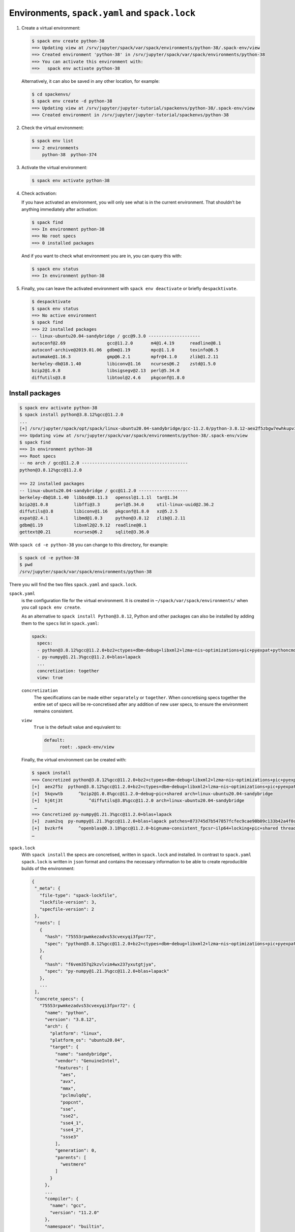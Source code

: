 Environments, ``spack.yaml`` and ``spack.lock``
===============================================

#. Create a virtual environment:

   .. code-block:: console

    $ spack env create python-38
    ==> Updating view at /srv/jupyter/spack/var/spack/environments/python-38/.spack-env/view
    ==> Created environment 'python-38' in /srv/jupyter/spack/var/spack/environments/python-38
    ==> You can activate this environment with:
    ==>   spack env activate python-38

   Alternatively, it can also be saved in any other location, for example:

   .. code-block:: console

    $ cd spackenvs/
    $ spack env create -d python-38
    ==> Updating view at /srv/jupyter/jupyter-tutorial/spackenvs/python-38/.spack-env/view
    ==> Created environment in /srv/jupyter/jupyter-tutorial/spackenvs/python-38

#. Check the virtual environment:

   .. code-block:: console

    $ spack env list
    ==> 2 environments
        python-38  python-374

#. Activate the virtual environment:

   .. code-block:: console

    $ spack env activate python-38

#. Check activation:

   If you have activated an environment, you will only see what is in the
   current environment. That shouldn’t be anything immediately after activation:

   .. code-block:: console

    $ spack find
    ==> In environment python-38
    ==> No root specs
    ==> 0 installed packages

   And if you want to check what environment you are in, you can query this
   with:

   .. code-block:: console

    $ spack env status
    ==> In environment python-38

#. Finally, you can leave the activated environment with ``spack env
   deactivate`` or briefly ``despacktivate``.

   .. code-block:: console

    $ despacktivate
    $ spack env status
    ==> No active environment
    $ spack find
    ==> 22 installed packages
    -- linux-ubuntu20.04-sandybridge / gcc@9.3.0 --------------------
    autoconf@2.69                gcc@11.2.0       m4@1.4.19      readline@8.1
    autoconf-archive@2019.01.06  gdbm@1.19        mpc@1.1.0      texinfo@6.5
    automake@1.16.3              gmp@6.2.1        mpfr@4.1.0     zlib@1.2.11
    berkeley-db@18.1.40          libiconv@1.16    ncurses@6.2    zstd@1.5.0
    bzip2@1.0.8                  libsigsegv@2.13  perl@5.34.0
    diffutils@3.8                libtool@2.4.6    pkgconf@1.8.0

Install packages
----------------

.. code-block:: console

    $ spack env activate python-38
    $ spack install python@3.8.12%gcc@11.2.0
    ...
    [+] /srv/jupyter/spack/opt/spack/linux-ubuntu20.04-sandybridge/gcc-11.2.0/python-3.8.12-aex2f5zbgw7ewhkupv3756txanmmsluh
    ==> Updating view at /srv/jupyter/spack/var/spack/environments/python-38/.spack-env/view
    $ spack find
    ==> In environment python-38
    ==> Root specs
    -- no arch / gcc@11.2.0 -----------------------------------------
    python@3.8.12%gcc@11.2.0

    ==> 22 installed packages
    -- linux-ubuntu20.04-sandybridge / gcc@11.2.0 -------------------
    berkeley-db@18.1.40  libbsd@0.11.3   openssl@1.1.1l  tar@1.34
    bzip2@1.0.8          libffi@3.3      perl@5.34.0     util-linux-uuid@2.36.2
    diffutils@3.8        libiconv@1.16   pkgconf@1.8.0   xz@5.2.5
    expat@2.4.1          libmd@1.0.3     python@3.8.12   zlib@1.2.11
    gdbm@1.19            libxml2@2.9.12  readline@8.1
    gettext@0.21         ncurses@6.2     sqlite@3.36.0

With ``spack cd -e python-38`` you can change to this directory, for example:

.. code-block:: console

    $ spack cd -e python-38
    $ pwd
    /srv/jupyter/spack/var/spack/environments/python-38

There you will find the two files ``spack.yaml`` and ``spack.lock``.

``spack.yaml``
    is the configuration file for the virtual environment. It is created in
    ``~/spack/var/spack/environments/`` when you call ``spack env create``.

    As an alternative to ``spack install Python@3.8.12``, Python and other
    packages can also be installed by adding them to the ``specs`` list in
    ``spack.yaml``:

    .. code-block:: yaml

        spack:
          specs:
          - python@3.8.12%gcc@11.2.0+bz2+ctypes+dbm~debug+libxml2+lzma~nis~optimizations+pic+pyexpat+pythoncmd+readline+shared+sqlite3+ssl~tix~tkinter~ucs4+uuid+zlib
          - py-numpy@1.21.3%gcc@11.2.0+blas+lapack
          ...
          concretization: together
          view: true

    ``concretization``
        The specifications can be made either ``separately`` or ``together``.
        When concretising specs together the entire set of specs will be
        re-concretised after any addition of new user specs, to ensure the
        environment remains consistent.

    ``view``
        ``True`` is the default value and equivalent to:

        .. code-block::

            default:
                  root: .spack-env/view

    .. seealso::

        * `spack.yaml
          <https://spack.readthedocs.io/en/latest/environments.html#spack-yaml>`_

    Finally, the virtual environment can be created with:

    .. code-block:: console

        $ spack install
        ==> Concretized python@3.8.12%gcc@11.2.0+bz2+ctypes+dbm~debug+libxml2+lzma~nis~optimizations+pic+pyexpat+pythoncmd+readline+shared+sqlite3+ssl~tix~tkinter~ucs4+uuid+zlib
        [+]  aex2f5z  python@3.8.12%gcc@11.2.0+bz2+ctypes+dbm~debug+libxml2+lzma~nis~optimizations+pic+pyexpat+pythoncmd+readline+shared+sqlite3+ssl~tix~tkinter~ucs4+uuid+zlib patches=0d98e93189bc278fbc37a50ed7f183bd8aaf249a8e1670a465f0db6bb4f8cf87,4c2457325f2b608b1b6a2c63087df8c26e07db3e3d493caf36a56f0ecf6fb768,f2fd060afc4b4618fe8104c4c5d771f36dc55b1db5a4623785a4ea707ec72fb4 arch=linux-ubuntu20.04-sandybridge
        [+]  5kqvwtb      ^bzip2@1.0.8%gcc@11.2.0~debug~pic+shared arch=linux-ubuntu20.04-sandybridge
        [+]  hj6tj3t          ^diffutils@3.8%gcc@11.2.0 arch=linux-ubuntu20.04-sandybridge
         …
        ==> Concretized py-numpy@1.21.3%gcc@11.2.0+blas+lapack
        [+]  zuan2sq  py-numpy@1.21.3%gcc@11.2.0+blas+lapack patches=873745d7b547857fcfec9cae90b09c133b42a4f0c23b6c2d84cf37e2dd816604 arch=linux-ubuntu20.04-sandybridge
        [+]  bvzkrf4      ^openblas@0.3.18%gcc@11.2.0~bignuma~consistent_fpcsr~ilp64+locking+pic+shared threads=none arch=linux-ubuntu20.04-sandybridge
        …

``spack.lock``
    With ``spack install`` the specs are concretised, written in ``spack.lock``
    and installed. In contrast to ``spack.yaml`` ``spack.lock`` is written in
    ``json`` format and contains the necessary information to be able to create
    reproducible builds of the environment:

    .. code-block:: javascript

         {
          "_meta": {
            "file-type": "spack-lockfile",
            "lockfile-version": 3,
            "specfile-version": 2
          },
          "roots": [
            {
              "hash": "75553rpwmkezadvs53cvexyqi3fpxr72",
              "spec": "python@3.8.12%gcc@11.2.0+bz2+ctypes+dbm~debug+libxml2+lzma~nis~optimizations+pic+pyexpat+pythoncmd+readline+shared+sqlite3+ssl~tix~tkinter~ucs4+uuid+zlib"
            },
            {
              "hash": "f6vem357q2kzvlvim4wx237yxutgtjya",
              "spec": "py-numpy@1.21.3%gcc@11.2.0+blas+lapack"
            },
            ...
          ],
          "concrete_specs": {
            "75553rpwmkezadvs53cvexyqi3fpxr72": {
              "name": "python",
              "version": "3.8.12",
              "arch": {
                "platform": "linux",
                "platform_os": "ubuntu20.04",
                "target": {
                  "name": "sandybridge",
                  "vendor": "GenuineIntel",
                  "features": [
                    "aes",
                    "avx",
                    "mmx",
                    "pclmulqdq",
                    "popcnt",
                    "sse",
                    "sse2",
                    "sse4_1",
                    "sse4_2",
                    "ssse3"
                  ],
                  "generation": 0,
                  "parents": [
                    "westmere"
                  ]
                }
              },
              ...
              "compiler": {
                "name": "gcc",
                "version": "11.2.0"
              },
              "namespace": "builtin",
              ...
            }
          }

Installation of additional packages
-----------------------------------

Additional packages can be installed in the virtual environment with ``spack
add`` and ``spack install``. For `Matplotlib <https://matplotlib.org/>`_ it
looks like this:

.. code-block:: console

    $ spack add py-matplotlib@3.4.3%gcc@11.2.0~animation~fonts+image~latex~movies
    ==> Adding py-matplotlib@3.4.3%gcc@11.2.0~animation~fonts+image~latex~movies to environment python-38
    $ spack install
    ==> Starting concretization
    ==> Environment concretized in 28.66 seconds.
    ==> Concretized py-matplotlib@3.4.3%gcc@11.2.0~animation~fonts+image~latex~movies
     -   nrx2vuq  py-matplotlib@3.4.3%gcc@11.2.0~animation~fonts+image~latex~movies backend=agg arch=linux-ubuntu20.04-sandybridge
    ...
    ==> py-matplotlib: Successfully installed py-matplotlib-3.4.3-nrx2vuqold7xzdm7ul2czilug74prl5r
      Fetch: 2.22s.  Build: 52.67s.  Total: 54.89s.
    [+] /srv/jupyter/spack/opt/spack/linux-ubuntu20.04-sandybridge/gcc-11.2.0/py-matplotlib-3.4.3-nrx2vuqold7xzdm7ul2czilug74prl5r
    ==> Updating view at /srv/jupyter/spack/var/spack/environments/python-38/.spack-env/view

.. note::
   If a :doc:`Pipenv environment <../pipenv/env>` has already been derived from
   this Spack environment, it must be rebuilt in order to receive the additional
   Spack package:

   .. code-block:: console

    $ pipenv install --python=/srv/jupyter/spack/var/spack/environments/python-38/.spack-env/view/bin/python
    Virtualenv already exists!
    Removing existing virtualenv…
    Creating a virtualenv for this project…
    Pipfile: /srv/jupyter/jupyterhub/pipenvs/python-374/Pipfile
    Using /srv/jupyter/spack/var/spack/environments/python-38/.spack-env/view/bin/python (3.8.12) to create virtualenv…
    ⠹ Creating virtual environment...Using base prefix '/srv/jupyter/spack/var/spack/environments/python-38/.spack-env/view'
    New python executable in /srv/jupyter/.local/share/virtualenvs/python-38-cwl7BqNA/bin/python
    Installing setuptools, pip, wheel...
    done.
    Running virtualenv with interpreter /srv/jupyter/spack/var/spack/environments/python-38/.spack-env/view/bin/python

    ✔ Successfully created virtual environment!
    Virtualenv location: /srv/jupyter/.local/share/virtualenvs/python-38-wAsvEzQu
    Installing dependencies from Pipfile.lock (66106e)…
      🐍   ▉▉▉▉▉▉▉▉▉▉▉▉▉▉▉▉▉▉▉▉▉▉▉▉▉▉▉▉▉▉▉▉ 59/59 — 00:00:28
    To activate this project's virtualenv, run pipenv shell.
    Alternatively, run a command inside the virtualenv with pipenv run.

   The installation can then be checked with:

   .. code-block:: console

    $ pipenv run python
    Python 3.8.12 (default, Jan  6 2022, 18:56:22)
    [GCC 11.2.0] on linux
    Type "help", "copyright", "credits" or "license" for more information.
    >>> import matplotlib.pyplot as plt

Configuration
-------------

``spack spec`` specifies the dependencies of certain packages, for example

.. code-block:: console

    $ spack spec py-matplotlib
    Input spec
    --------------------------------
    py-matplotlib

    Concretized
    --------------------------------
    py-matplotlib@3.4.3%gcc@11.2.0~animation~fonts+image~latex~movies backend=agg arch=linux-ubuntu20.04-sandybridge
        ^freetype@2.11.0%gcc@11.2.0 arch=linux-ubuntu20.04-sandybridge
    ...

With ``spack config get`` you can look at the configuration of a certain
environment:

.. code-block:: console

    $ spack config get
    # This is a Spack Environment file.
    #
    # It describes a set of packages to be installed, along with
    # configuration settings.
    spack:
      # add package specs to the `specs` list
      specs: [python@3.8.12%gcc@11.2.0, py-matplotlib@3.4.3%gcc@11.2.0~animation~fonts+image~latex~movies]
      view: true

With ``spack config edit`` the configuration file ``spack.yaml`` can be edited.

.. note::
    If packages are already installed in the environment, all dependencies
    should be specified again with ``spack concretize -f``.

Loading the modules
-------------------

With ``spack env loads -r <env>`` all modules are loaded with their
dependencies.

.. note::
   However, this does not currently work when loading modules from environments
   that are not in ``$SPACK_ROOT/var/environments``.

   Therefore we replace the directory ``$SPACK_ROOT/var/environments`` with a
   symbolic link:

   .. code-block:: console

    $ rm $SPACK_ROOT/var/environments
    $ cd $SPACK_ROOT/var/
    $ ln -s /srv/jupyter/supyterhub/spackenvs environments

.. seealso::

   * :doc:`spack:tutorial_environments`

